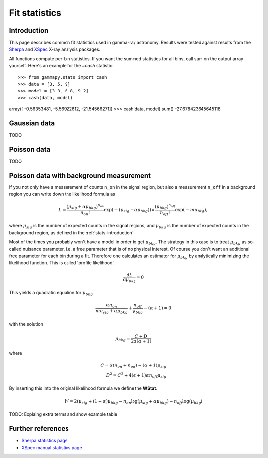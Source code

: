 .. _fit-statistics:

Fit statistics
==============

Introduction
------------

This page describes common fit statistics used in gamma-ray astronomy.
Results were tested against results from the
`Sherpa <http://cxc.harvard.edu/sherpa/>`_ and
`XSpec <https://heasarc.gsfc.nasa.gov/xanadu/xspec/>`_
X-ray analysis packages.

.. Likelihood defined per bin -> take sum
.. Stat = -2 log (L)
.. Code example

All functions compute per-bin statistics. If you want the summed statistics for
all bins, call sum on the output array yourself. Here's an example for the
`~cash` statistic:: 

>>> from gammapy.stats import cash
>>> data = [3, 5, 9] 
>>> model = [3.3, 6.8, 9.2]
>>> cash(data, model)
array([ -0.56353481,  -5.56922612, -21.54566271])
>>> cash(data, model).sum()
-27.678423645645118

Gaussian data
-------------
TODO

Poisson data
------------
TODO

.. _wstat:

Poisson data with background measurement
----------------------------------------
If you not only have a  measurement of counts  ``n_on`` in the signal region,
but also a measurement ``n_off`` in a background region you can write down the
likelihood formula as 

.. math::

    L = \frac{(\mu_{sig}+\alpha \mu_{bkg})^{n_{on}}}{n_{on} !}
        \exp{(-(\mu_{sig}-\alpha \mu_{bkg}))}\times 
        \frac{(\mu_{bkg})^{n_{off}}}{n_{off} !}\exp{(-mu_{bkg})},

where :math:`\mu_{sig}` is the number of expected counts in the signal regions,
and :math:`\mu_{bkg}` is the number of expected counts in the background region,
as defined in the :ref:`stats-introduction`.

Most of the times you probably won't have a model in order to get
:math:`\mu_{bkg}`. The strategy in this case is to treat :math:`\mu_{bkg}` as
so-called nuisance parameter, i.e. a free parameter that is of no physical
interest.  Of course you don't want an additional free parameter for each bin
during a fit. Therefore one calculates an estimator for :math:`\mu_{bkg}` by
analytically minimizing the likelihood function. This is called 'profile
likelihood'.

.. math::
    \frac{\mathrm d L}{\mathrm d \mu_{bkg}} = 0
    
This yields a quadratic equation for :math:`\mu_{bkg}` 

.. math::
    \frac{\alpha n_{on}}{mu_{sig}+\alpha \mu_{bkg}} +
    \frac{n_{off}}{\mu_{bkg}} - (\alpha + 1) = 0

with the solution

.. math::

    \mu_{bkg} = \frac{C + D}{2\alpha(\alpha + 1)}

where

.. math::

    C = \alpha(n_{on} + n_{off}) - (\alpha+1)\mu_{sig} \\
    D^2 = C^2 + 4 (\alpha+1)\alpha n_{off} \mu_{sig}


By inserting this into the original likelihood formula we define the **WStat**.

.. math::

    W = 2 (\mu_{sig} + (1 + \alpha)\mu_{bkg}
    - n_{on} \log{(\mu_{sig} + \alpha \mu_{bkg})}
    - n_{off} \log{(\mu_{bkg})}

TODO: Explaing extra terms and show example table


Further references
------------------
* `Sherpa statistics page <http://cxc.cfa.harvard.edu/sherpa/statistics>`_ 
* `XSpec manual statistics page
  <http://heasarc.nasa.gov/xanadu/xspec/manual/XSappendixStatistics.html>`_
 

